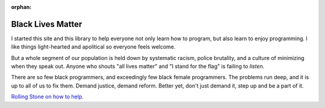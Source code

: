:orphan:

Black Lives Matter
==================

.. image:: images/fist.svg
    :width: 30%
    :class: right-image

I started this site and this library to help everyone not only learn how to
program, but also learn to enjoy programming.
I like things light-hearted and apolitical so everyone feels welcome.

But a whole segment of our population is held down by systematic racism,
police brutality, and a culture of minimizing when they speak out.
Anyone who shouts "all lives matter" and "I stand for the flag" is failing
to *listen*.

There are so few black programmers, and exceedingly few black female programmers.
The problems run deep, and it is up to all of us to fix them. Demand justice,
demand reform. Better yet, don't just demand it, step up and be a part of it.

`Rolling Stone on how to help. <https://www.rollingstone.com/culture/culture-news/george-floyd-protests-bail-funds-police-brutality-black-lives-matter-1008259/>`_
